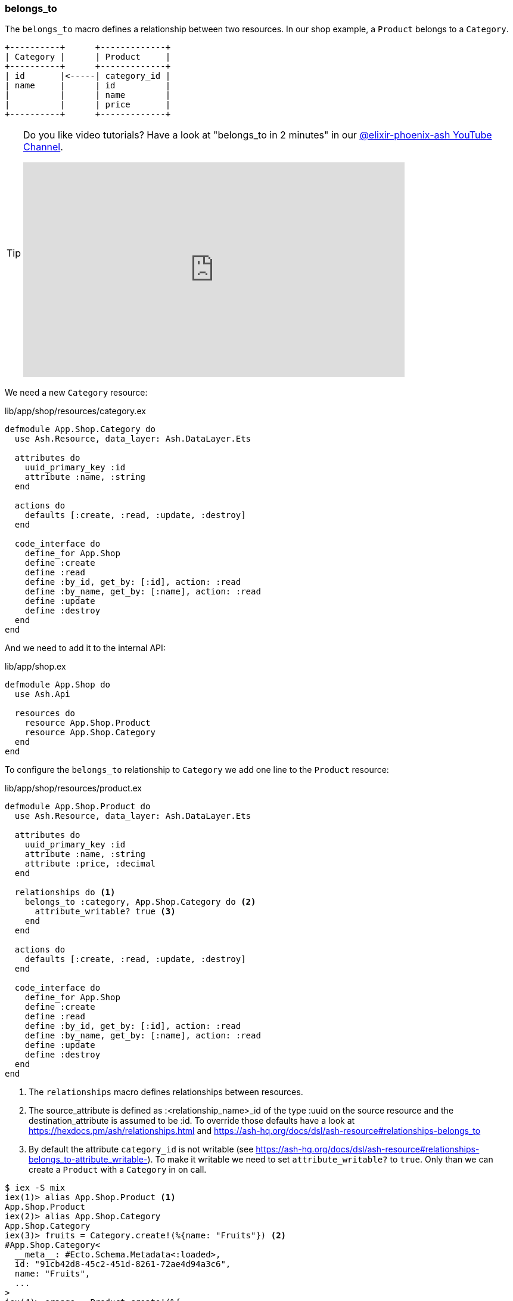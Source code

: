[[ash-belongs_to]]
### belongs_to
indexterm:[Ash, belongs_to]

The `belongs_to` macro defines a relationship between two resources. In
our shop example, a `Product` belongs to a `Category`.

[source]
----
+----------+      +-------------+
| Category |      | Product     |
+----------+      +-------------+
| id       |<-----| category_id |
| name     |      | id          |
|          |      | name        |
|          |      | price       |
+----------+      +-------------+
----

[TIP]
====
Do you like video tutorials? Have a look at
"belongs_to in 2 minutes" in our
https://www.youtube.com/@elixir-phoenix-ash[@elixir-phoenix-ash YouTube Channel].

video::lP8YtkXD3RE[youtube,width=640,height=360]
====

We need a new `Category` resource:

[source,elixir,title='lib/app/shop/resources/category.ex']
----
defmodule App.Shop.Category do
  use Ash.Resource, data_layer: Ash.DataLayer.Ets

  attributes do
    uuid_primary_key :id
    attribute :name, :string
  end

  actions do
    defaults [:create, :read, :update, :destroy]
  end

  code_interface do
    define_for App.Shop
    define :create
    define :read
    define :by_id, get_by: [:id], action: :read
    define :by_name, get_by: [:name], action: :read
    define :update
    define :destroy
  end
end
----

And we need to add it to the internal API:

[source,elixir,title='lib/app/shop.ex']
----
defmodule App.Shop do
  use Ash.Api

  resources do
    resource App.Shop.Product
    resource App.Shop.Category
  end
end
----

To configure the `belongs_to` relationship to `Category` we add one
line to the `Product` resource:

[source,elixir,title='lib/app/shop/resources/product.ex']
----
defmodule App.Shop.Product do
  use Ash.Resource, data_layer: Ash.DataLayer.Ets

  attributes do
    uuid_primary_key :id
    attribute :name, :string
    attribute :price, :decimal
  end

  relationships do <1>
    belongs_to :category, App.Shop.Category do <2>
      attribute_writable? true <3>
    end
  end

  actions do
    defaults [:create, :read, :update, :destroy]
  end

  code_interface do
    define_for App.Shop
    define :create
    define :read
    define :by_id, get_by: [:id], action: :read
    define :by_name, get_by: [:name], action: :read
    define :update
    define :destroy
  end
end
----

<1> The `relationships` macro defines relationships between resources.
<2> The source_attribute is defined as :<relationship_name>_id of
the type :uuid on the source resource and the destination_attribute
is assumed to be :id. To override those defaults have a look at
https://hexdocs.pm/ash/relationships.html and https://ash-hq.org/docs/dsl/ash-resource#relationships-belongs_to
<3> By default the attribute `category_id` is not writable (see https://ash-hq.org/docs/dsl/ash-resource#relationships-belongs_to-attribute_writable-).
To make it writable we need to set `attribute_writable?` to `true`. Only than we can create a `Product` with a `Category` in on call.

```elixir
$ iex -S mix
iex(1)> alias App.Shop.Product <1>
App.Shop.Product
iex(2)> alias App.Shop.Category
App.Shop.Category
iex(3)> fruits = Category.create!(%{name: "Fruits"}) <2>
#App.Shop.Category<
  __meta__: #Ecto.Schema.Metadata<:loaded>,
  id: "91cb42d8-45c2-451d-8261-72ae4d94a3c6",
  name: "Fruits",
  ...
>
iex(4)> orange = Product.create!(%{
                   name: "Orange",
                   price: 0.15,
                   category_id: fruits.id
                 }) <3>
#App.Shop.Product<
  category: #Ash.NotLoaded<:relationship>,
  __meta__: #Ecto.Schema.Metadata<:loaded>,
  id: "6870b44b-67ed-4186-97ed-bbfffd1fc2a0",
  name: "Orange",
  price: Decimal.new("0.15"),
  category_id: "91cb42d8-45c2-451d-8261-72ae4d94a3c6",
  ...
>
iex(5)> App.Shop.load(orange, :category) <4>
{:ok,
 #App.Shop.Product<
   category: #App.Shop.Category<
     __meta__: #Ecto.Schema.Metadata<:loaded>,
     id: "91cb42d8-45c2-451d-8261-72ae4d94a3c6",
     name: "Fruits",
     ...
   >,
   __meta__: #Ecto.Schema.Metadata<:loaded>,
   id: "6870b44b-67ed-4186-97ed-bbfffd1fc2a0",
   name: "Orange",
   price: Decimal.new("0.15"),
   category_id: "91cb42d8-45c2-451d-8261-72ae4d94a3c6",
   ...
 >}
iex(6)> orange2 = Product.by_name!("Orange", load: [:category]) <5>
#App.Shop.Product<
  category: #App.Shop.Category<
    __meta__: #Ecto.Schema.Metadata<:loaded>,
    id: "91cb42d8-45c2-451d-8261-72ae4d94a3c6",
    name: "Fruits",
    ...
  >,
  __meta__: #Ecto.Schema.Metadata<:loaded>,
  id: "6870b44b-67ed-4186-97ed-bbfffd1fc2a0",
  name: "Orange",
  price: Decimal.new("0.15"),
  category_id: "91cb42d8-45c2-451d-8261-72ae4d94a3c6",
  ...
>
iex(7)> orange2.category
#App.Shop.Category<
  __meta__: #Ecto.Schema.Metadata<:loaded>,
  id: "91cb42d8-45c2-451d-8261-72ae4d94a3c6",
  name: "Fruits",
  ...
>
iex(8)> orange2.category.name
"Fruits"
```

<1> Let's save a bit of typing by creating shorter Aliases.
<2> Create a new `Category` for "Fruits" and store it in the variable `fruits`.
<3> Create a new `Product` for "Orange" which belongs to the `Category` "Fruits" and store it in the variable `orange`.
<4> One way to get the `Category` of a `Product` if that wasn't sideloaded initially.
<5> Sideload the `Category` of the `Product` when fetching The `Product from the database.

#### Sideload a belongs_to Relationship by Default

In case you always want to sideload the `Category` of the `Product` without adding
`load: [:category]` to every call you can do the following:

[source,elixir,title='lib/app/shop/resources/product.ex']
----
defmodule App.Shop.Product do
  use Ash.Resource, data_layer: Ash.DataLayer.Ets

  attributes do
    uuid_primary_key :id
    attribute :name, :string
    attribute :price, :decimal
  end

  relationships do
    belongs_to :category, App.Shop.Category do
      attribute_writable? true
    end
  end

  actions do
    defaults [:create, :update, :destroy] <1>

    read :read do
      primary? true <2>
      prepare build(load: [:category]) <3>
    end
  end

  code_interface do
    define_for App.Shop
    define :create
    define :read
    define :by_id, get_by: [:id], action: :read
    define :by_name, get_by: [:name], action: :read
    define :update
    define :destroy
  end
end
----

<1> Don't forget to remove `:read` from the defaults when you add a custom `read` action.
<2> See https://ash-hq.org/docs/guides/ash/latest/topics/actions#primary-actions
<3> Always sideload the `Category` when fetching a `Product`.

Let's test it in the iex:

```elixir
iex(9)> Product.by_name("Orange")
{:ok,
 #App.Shop.Product<
   category: #App.Shop.Category<
     __meta__: #Ecto.Schema.Metadata<:loaded>,
     id: "22ab0824-18ac-4daa-9a13-defd0b8bcd73",
     name: "Fruits",
     ...
   >,
   __meta__: #Ecto.Schema.Metadata<:loaded>,
   id: "24348935-6148-4c75-9bf1-55f74ac9397a",
   name: "Orange",
   price: Decimal.new("0.15"),
   category_id: "22ab0824-18ac-4daa-9a13-defd0b8bcd73",
   ...
 >}
```
